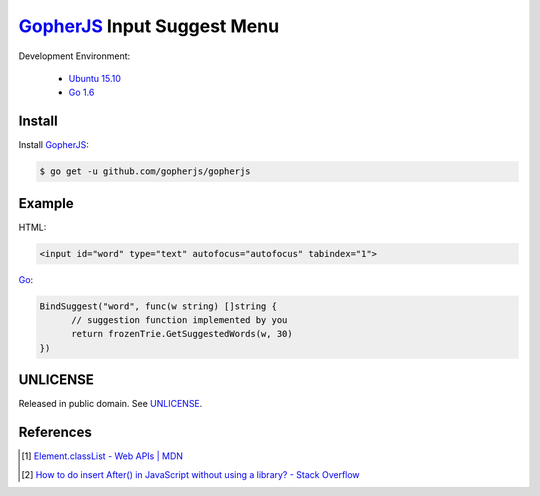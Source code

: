 ============================
GopherJS_ Input Suggest Menu
============================

Development Environment:

  - `Ubuntu 15.10`_
  - `Go 1.6`_


Install
+++++++

Install GopherJS_:

.. code-block:: bash

  $ go get -u github.com/gopherjs/gopherjs


Example
+++++++

HTML:

.. code-block:: html

  <input id="word" type="text" autofocus="autofocus" tabindex="1">

Go_:

.. code-block:: go

  BindSuggest("word", func(w string) []string {
  	// suggestion function implemented by you
  	return frozenTrie.GetSuggestedWords(w, 30)
  })


UNLICENSE
+++++++++

Released in public domain. See UNLICENSE_.


References
++++++++++

.. [1] `Element.classList - Web APIs | MDN <https://developer.mozilla.org/en/docs/Web/API/Element/classList>`_

.. [2] `How to do insert After() in JavaScript without using a library? - Stack Overflow <http://stackoverflow.com/questions/4793604/how-to-do-insert-after-in-javascript-without-using-a-library>`_


.. _Ubuntu 15.10: http://releases.ubuntu.com/15.10/
.. _Go 1.6: https://golang.org/dl/
.. _Go: https://golang.org/
.. _GopherJS: https://github.com/gopherjs/gopherjs
.. _UNLICENSE: http://unlicense.org/
